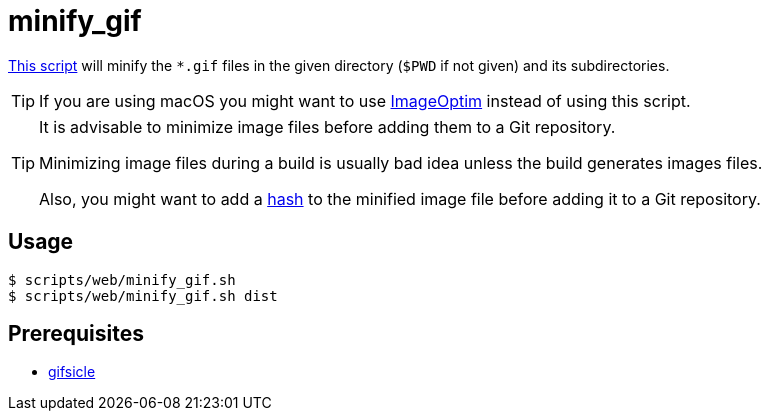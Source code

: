 // SPDX-FileCopyrightText: © 2024 Sebastian Davids <sdavids@gmx.de>
// SPDX-License-Identifier: Apache-2.0
= minify_gif
:script_url: https://github.com/sdavids/sdavids-shell-misc/blob/main/scripts/web/minify_gif.sh

{script_url}[This script^] will minify the `*.gif` files in the given directory (`$PWD` if not given) and its subdirectories.

[TIP]
====
If you are using macOS you might want to use https://imageoptim.com/mac[ImageOptim] instead of using this script.
====

[TIP]
====
It is advisable to minimize image files before adding them to a Git repository.

Minimizing image files during a build is usually bad idea unless the build generates images files.

Also, you might want to add a xref:scripts/general/hash-filename.adoc[hash] to the minified image file before adding it to a Git repository.
====

== Usage

[,console]
----
$ scripts/web/minify_gif.sh
$ scripts/web/minify_gif.sh dist
----

== Prerequisites

* xref:developer-guide::dev-environment/dev-installation.adoc#gifsicle[gifsicle]
